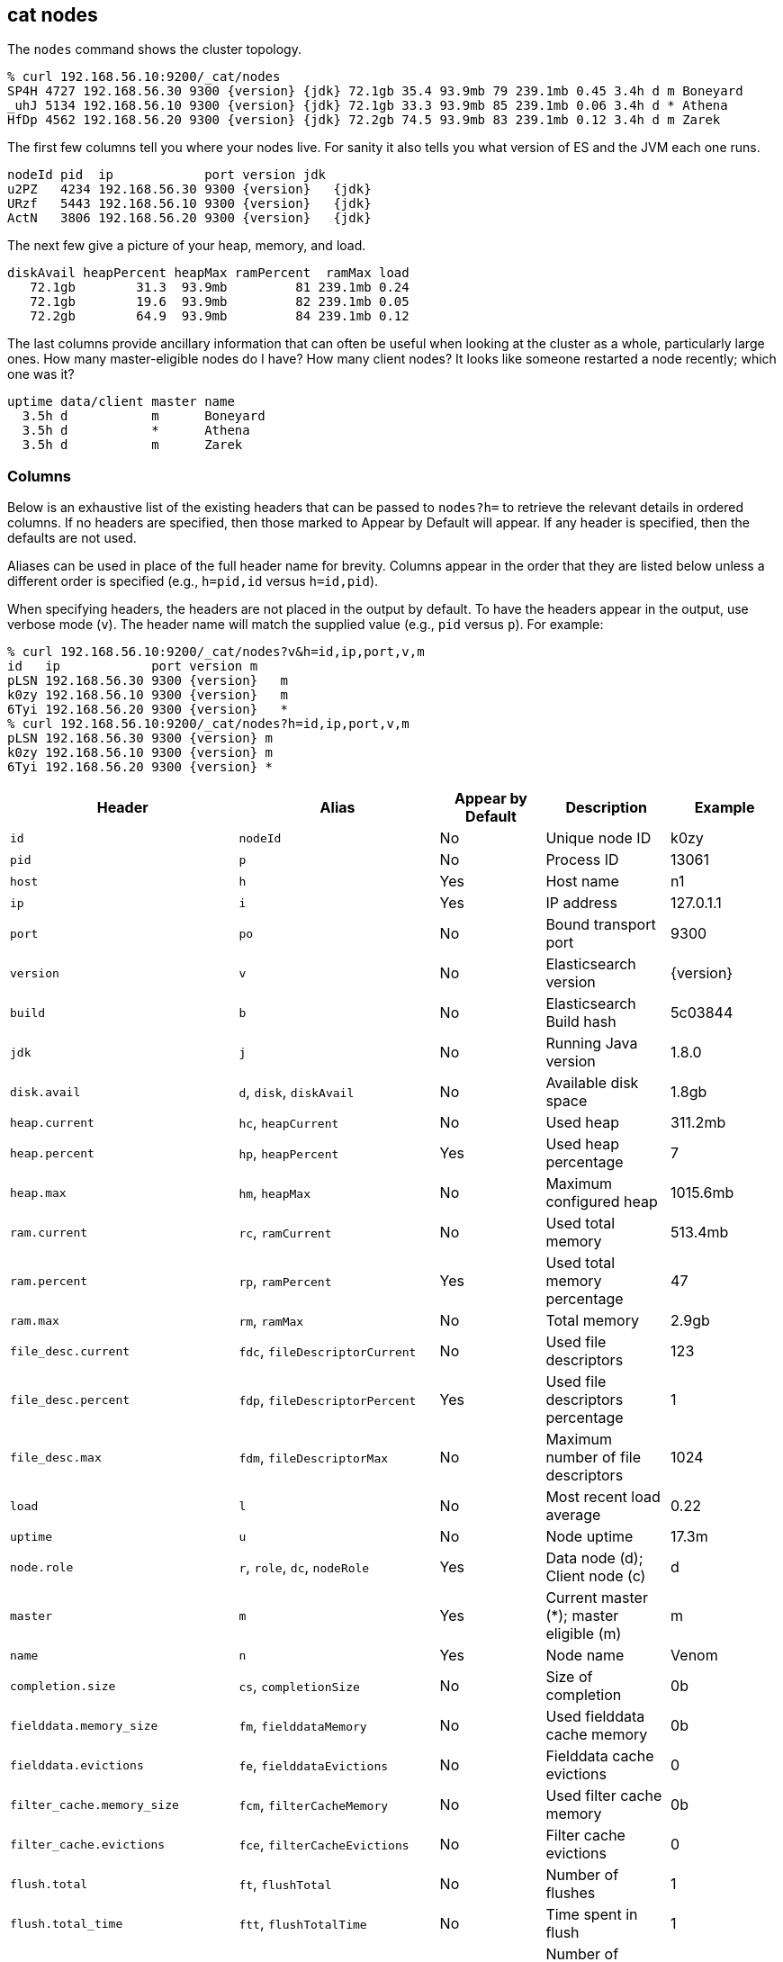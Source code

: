 [[cat-nodes]]
== cat nodes

The `nodes` command shows the cluster topology.

["source","sh",subs="attributes,callouts"]
--------------------------------------------------
% curl 192.168.56.10:9200/_cat/nodes
SP4H 4727 192.168.56.30 9300 {version} {jdk} 72.1gb 35.4 93.9mb 79 239.1mb 0.45 3.4h d m Boneyard
_uhJ 5134 192.168.56.10 9300 {version} {jdk} 72.1gb 33.3 93.9mb 85 239.1mb 0.06 3.4h d * Athena
HfDp 4562 192.168.56.20 9300 {version} {jdk} 72.2gb 74.5 93.9mb 83 239.1mb 0.12 3.4h d m Zarek
--------------------------------------------------

The first few columns tell you where your nodes live.  For sanity it
also tells you what version of ES and the JVM each one runs.

["source","sh",subs="attributes,callouts"]
--------------------------------------------------
nodeId pid  ip            port version jdk
u2PZ   4234 192.168.56.30 9300 {version}   {jdk}
URzf   5443 192.168.56.10 9300 {version}   {jdk}
ActN   3806 192.168.56.20 9300 {version}   {jdk}
--------------------------------------------------


The next few give a picture of your heap, memory, and load.

[source,shell]
--------------------------------------------------
diskAvail heapPercent heapMax ramPercent  ramMax load
   72.1gb        31.3  93.9mb         81 239.1mb 0.24
   72.1gb        19.6  93.9mb         82 239.1mb 0.05
   72.2gb        64.9  93.9mb         84 239.1mb 0.12
--------------------------------------------------

The last columns provide ancillary information that can often be
useful when looking at the cluster as a whole, particularly large
ones.  How many master-eligible nodes do I have?  How many client
nodes?  It looks like someone restarted a node recently; which one was
it?

[source,shell]
--------------------------------------------------
uptime data/client master name
  3.5h d           m      Boneyard
  3.5h d           *      Athena
  3.5h d           m      Zarek
--------------------------------------------------

[float]
=== Columns

Below is an exhaustive list of the existing headers that can be
passed to `nodes?h=` to retrieve the relevant details in ordered
columns.  If no headers are specified, then those marked to Appear
by Default will appear. If any header is specified, then the defaults
are not used.

Aliases can be used in place of the full header name for brevity.
Columns appear in the order that they are listed below unless a
different order is specified (e.g., `h=pid,id` versus `h=id,pid`).

When specifying headers, the headers are not placed in the output
by default.  To have the headers appear in the output, use verbose
mode (`v`). The header name will match the supplied value (e.g.,
`pid` versus `p`).  For example:

["source","sh",subs="attributes,callouts"]
--------------------------------------------------
% curl 192.168.56.10:9200/_cat/nodes?v&h=id,ip,port,v,m
id   ip            port version m
pLSN 192.168.56.30 9300 {version}   m
k0zy 192.168.56.10 9300 {version}   m
6Tyi 192.168.56.20 9300 {version}   *
% curl 192.168.56.10:9200/_cat/nodes?h=id,ip,port,v,m
pLSN 192.168.56.30 9300 {version} m
k0zy 192.168.56.10 9300 {version} m
6Tyi 192.168.56.20 9300 {version} *
--------------------------------------------------

[cols="<,<,<,<,<",options="header",subs="normal"]
|=======================================================================
|Header |Alias |Appear by Default |Description |Example
|`id` |`nodeId` |No |Unique node ID |k0zy
|`pid` |`p` |No |Process ID |13061
|`host` |`h` |Yes |Host name |n1
|`ip` |`i` |Yes |IP address |127.0.1.1
|`port` |`po` |No |Bound transport port |9300
|`version` |`v` |No |Elasticsearch version |{version}
|`build` |`b` |No |Elasticsearch Build hash |5c03844
|`jdk` |`j` |No |Running Java version |1.8.0
|`disk.avail` |`d`, `disk`, `diskAvail` |No |Available disk space |1.8gb
|`heap.current` |`hc`, `heapCurrent` |No |Used heap |311.2mb
|`heap.percent` |`hp`, `heapPercent` |Yes |Used heap percentage |7
|`heap.max` |`hm`, `heapMax` |No |Maximum configured heap |1015.6mb
|`ram.current` |`rc`, `ramCurrent` |No |Used total memory |513.4mb
|`ram.percent` |`rp`, `ramPercent` |Yes |Used total memory percentage |47
|`ram.max` |`rm`, `ramMax` |No |Total memory |2.9gb
|`file_desc.current` |`fdc`, `fileDescriptorCurrent` |No |Used file
descriptors |123
|`file_desc.percent` |`fdp`, `fileDescriptorPercent` |Yes |Used file
descriptors percentage |1
|`file_desc.max` |`fdm`, `fileDescriptorMax` |No |Maximum number of file
descriptors |1024
|`load` |`l` |No |Most recent load average |0.22
|`uptime` |`u` |No |Node uptime |17.3m
|`node.role` |`r`, `role`, `dc`, `nodeRole` |Yes |Data node (d); Client
node (c) |d
|`master` |`m` |Yes |Current master (*); master eligible (m) |m
|`name` |`n` |Yes |Node name |Venom
|`completion.size` |`cs`, `completionSize` |No |Size of completion |0b
|`fielddata.memory_size` |`fm`, `fielddataMemory` |No |Used fielddata
cache memory |0b
|`fielddata.evictions` |`fe`, `fielddataEvictions` |No |Fielddata cache
evictions |0
|`filter_cache.memory_size` |`fcm`, `filterCacheMemory` |No |Used filter
cache memory |0b
|`filter_cache.evictions` |`fce`, `filterCacheEvictions` |No |Filter
cache evictions |0
|`flush.total` |`ft`, `flushTotal` |No |Number of flushes |1
|`flush.total_time` |`ftt`, `flushTotalTime` |No |Time spent in flush |1
|`get.current` |`gc`, `getCurrent` |No |Number of current get
operations |0
|`get.time` |`gti`, `getTime` |No |Time spent in get |14ms
|`get.total` |`gto`, `getTotal` |No |Number of get operations |2
|`get.exists_time` |`geti`, `getExistsTime` |No |Time spent in
successful gets |14ms
|`get.exists_total` |`geto`, `getExistsTotal` |No |Number of successful
get operations |2
|`get.missing_time` |`gmti`, `getMissingTime` |No |Time spent in failed
gets |0s
|`get.missing_total` |`gmto`, `getMissingTotal` |No |Number of failed
get operations |1
|`id_cache.memory_size` |`im`, `idCacheMemory` |No |Used ID cache
memory |216b
|`indexing.delete_current` |`idc`, `indexingDeleteCurrent` |No |Number
of current deletion operations |0
|`indexing.delete_time` |`idti`, `indexingDeleteTime` |No |Time spent in
deletions |2ms
|`indexing.delete_total` |`idto`, `indexingDeleteTotal` |No |Number of
deletion operations |2
|`indexing.index_current` |`iic`, `indexingIndexCurrent` |No |Number
of current indexing operations |0
|`indexing.index_time` |`iiti`, `indexingIndexTime` |No |Time spent in
indexing |134ms
|`indexing.index_total` |`iito`, `indexingIndexTotal` |No |Number of
indexing operations |1
|`merges.current` |`mc`, `mergesCurrent` |No |Number of current
merge operations |0
|`merges.current_docs` |`mcd`, `mergesCurrentDocs` |No |Number of
current merging documents |0
|`merges.current_size` |`mcs`, `mergesCurrentSize` |No |Size of current
merges |0b
|`merges.total` |`mt`, `mergesTotal` |No |Number of completed merge
operations |0
|`merges.total_docs` |`mtd`, `mergesTotalDocs` |No |Number of merged
documents |0
|`merges.total_size` |`mts`, `mergesTotalSize` |No |Size of current
merges |0b
|`merges.total_time` |`mtt`, `mergesTotalTime` |No |Time spent merging
documents |0s
|`percolate.current` |`pc`, `percolateCurrent` |No |Number of current
percolations |0
|`percolate.memory_size` |`pm`, `percolateMemory` |No |Memory used by
current percolations |0b
|`percolate.queries` |`pq`, `percolateQueries` |No |Number of
registered percolation queries |0
|`percolate.time` |`pti`, `percolateTime` |No |Time spent
percolating |0s
|`percolate.total` |`pto`, `percolateTotal` |No |Total percolations |0
|`refresh.total` |`rto`, `refreshTotal` |No |Number of refreshes |16
|`refresh.time` |`rti`, `refreshTime` |No |Time spent in refreshes |91ms
|`search.fetch_current` |`sfc`, `searchFetchCurrent` |No |Current fetch
phase operations |0
|`search.fetch_time` |`sfti`, `searchFetchTime` |No |Time spent in fetch
phase |37ms
|`search.fetch_total` |`sfto`, `searchFetchTotal` |No |Number of fetch
operations |7
|`search.open_contexts` |`so`, `searchOpenContexts` |No |Open search
contexts |0
|`search.query_current` |`sqc`, `searchFetchCurrent` |No |Current query
phase operations |0
|`search.query_time` |`sqti`, `searchFetchTime` |No |Time spent in query
phase |43ms
|`search.query_total` |`sqto`, `searchFetchTotal` |No |Number of query
operations |9
|`segments.count` |`sc`, `segmentsCount` |No |Number of segments |4
|`segments.memory` |`sm`, `segmentsMemory` |No |Memory used by
segments |1.4kb
|`segments.index_writer_memory` |`siwm`, `segmentsIndexWriterMemory` |No
|Memory used by index writer |18mb
|`segments.index_writer_max_memory` |`siwmx`, `segmentsIndexWriterMaxMemory` |No
|Maximum memory index writer may use before it must write buffered documents to a new segment |32mb
|`segments.version_map_memory` |`svmm`, `segmentsVersionMapMemory` |No
|Memory used by version map |1.0kb
|=======================================================================
